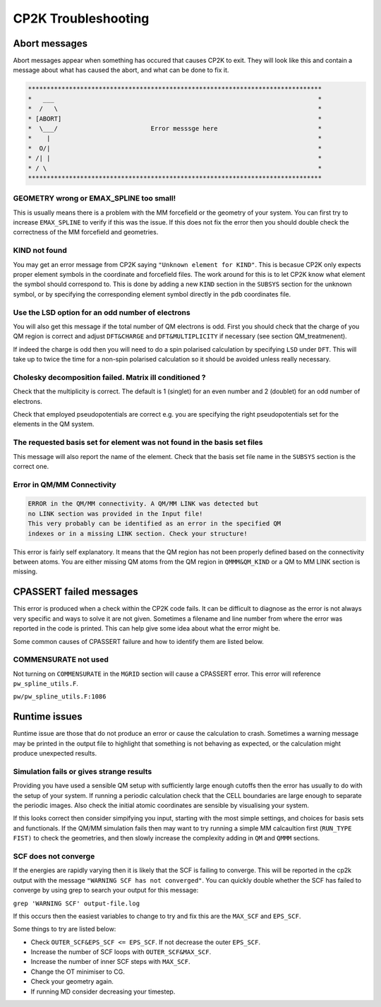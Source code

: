 ==========================
CP2K Troubleshooting
==========================

-----------------------
Abort messages
-----------------------

Abort messages appear when something has occured that causes CP2K to exit. They 
will look like this and contain a message about what has caused the abort, and 
what can be done to fix it.


.. code-block :: none

 *******************************************************************************
 *   ___                                                                       *
 *  /   \                                                                      *
 * [ABORT]                                                                     *
 *  \___/                         Error messsge here                           *
 *    |                                                                        *
 *  O/|                                                                        *
 * /| |                                                                        *
 * / \                                                                         *
 *******************************************************************************


GEOMETRY wrong or EMAX_SPLINE too small!
----------------------------------------

This is usually means there is a problem with the MM forcefield or the geometry of your system.
You can first try to increase ``EMAX_SPLINE`` to verify if this was the issue.
If this does not fix the error then you should double check the correctness of the MM forcefield and
geometries.


KIND not found
---------------

You may get an error message from CP2K saying ``"Unknown element for KIND"``. This is becasue CP2K only expects
proper element symbols in the coordinate and forcefield files. The work around for this is
to let CP2K know what element the symbol should correspond to. This is done by adding a new ``KIND`` section
in the ``SUBSYS`` section for the unknown symbol, or by specifying the corresponding element symbol directly
in the ``pdb`` coordinates file.

Use the LSD option for an odd number of electrons
-------------------------------------------------

You will also get this message if the total number of QM electrons is odd. First you
should check that the charge of you QM region is correct and adjust ``DFT&CHARGE`` and 
``DFT&MULTIPLICITY`` if necessary (see section QM_treatmenent).

If indeed the charge is odd then you will need to do a spin polarised calculation 
by specifying ``LSD`` under ``DFT``. This will take up to twice the time for a non-spin polarised 
calculation so it should be avoided unless really necessary.

Cholesky decomposition failed. Matrix ill conditioned ?
-------------------------------------------------------

Check that the multiplicity is correct. The default is 1 (singlet) for an even
number and 2 (doublet) for an odd number of electrons.

Check that employed pseudopotentials are correct e.g. you are specifying the right
pseudopotentials set for the elements in the QM system.

The requested basis set for element was not found in the basis set files
--------------------------------------------------------------------------

This message will also report the name of the element.
Check that the basis set file name in the ``SUBSYS`` section is the correct one.

Error in QM/MM Connectivity
---------------------------

.. code-block:: none

 ERROR in the QM/MM connectivity. A QM/MM LINK was detected but
 no LINK section was provided in the Input file!
 This very probably can be identified as an error in the specified QM
 indexes or in a missing LINK section. Check your structure!

This error is fairly self explanatory. It means that the QM region has not been 
properly defined based on the connectivity between atoms. You are either missing QM
atoms from the QM region in ``QMMM&QM_KIND`` or a QM to MM LINK section is missing.

------------------------
CPASSERT failed messages
------------------------

This error is produced when a check within the CP2K code fails. It can be difficult to diagnose
as the error is not always very specific and ways to solve it are not given.
Sometimes a filename and line number from where the error was reported in the code is printed.
This can help give some idea about what the error might be.


Some common causes of CPASSERT failure and how to identify them are listed below.

COMMENSURATE not used
---------------------

Not turning on ``COMMENSURATE`` in the ``MGRID`` section will cause a CPASSERT error. This 
error will reference ``pw_spline_utils.F``.

``pw/pw_spline_utils.F:1086``

---------------------
Runtime issues
---------------------

Runtime issue are those that do not produce an error or cause the calculation to 
crash. Sometimes a warning message may be printed in the output file to highlight that
something is not behaving as expected, or the calculation might produce 
unexpected results. 

Simulation fails or gives strange results
-----------------------------------------

Providing you have used a sensible QM setup with sufficiently large enough cutoffs then the error has usually to do with the setup of your 
system. If running a periodic calculation check that the CELL boundaries are large enough to separate the periodic images.
Also check the initial atomic coordinates are sensible by visualising your system. 

If this looks correct then consider simpifying 
you input, starting with the most simple settings, and choices for basis sets and functionals. If the QM/MM simulation fails then
may want to try running a simple MM calcaultion first (``RUN_TYPE FIST)`` to check the geometries, and then slowly increase the complexity
adding in ``QM`` and ``QMMM`` sections.



SCF does not converge
---------------------

If the energies are rapidly varying then it is likely that the SCF is failing to converge. This will be reported in the cp2k output
with the message ``"WARNING SCF has not converged"``. You can quickly double whether the SCF has failed to converge by using grep to 
search your output for this message:

``grep 'WARNING SCF' output-file.log``

If this occurs then the easiest variables to change to try and fix this are the ``MAX_SCF`` and ``EPS_SCF``.

Some things to try are listed below:

* Check ``OUTER_SCF&EPS_SCF <= EPS_SCF``. If not decrease the outer ``EPS_SCF``.
* Increase the number of SCF loops with ``OUTER_SCF&MAX_SCF``.
* Increase the number of inner SCF steps with ``MAX_SCF``.
* Change the OT minimiser to CG.
* Check your geometry again.
* If running MD consider decreasing your timestep.


